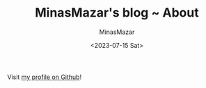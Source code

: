 #+TITLE: MinasMazar's blog ~ About
#+AUTHOR: MinasMazar
#+EMAIL: minasmazar@gmail.com
#+DATE: <2023-07-15 Sat>

Visit [[https://github.com/MinasMazar][my profile on Github]]!
